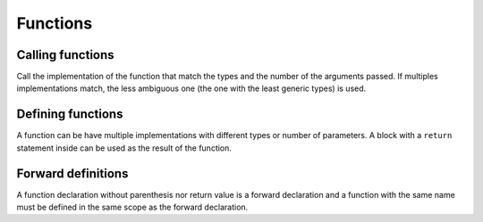 Functions
=========

Calling functions
-----------------

.. syntax::
   function_name **(** *[* argument1 *[* **,** argument2 *[...]* *]* *]* **)**

Call the implementation of the function that match
the types and the number of the arguments passed.
If multiples implementations match, the less ambiguous one
(the one with the least generic types) is used.

Defining functions
------------------

.. syntax::
   **func** function_name **(**
      *[* argument1 *[* **:** type1 *]*
         *[* **,** argument2 *[* **:** type2 *]*
            *[...]*
         *]*
      *]*
   **) ->** result

A function can be have multiple implementations with different types or number of parameters.
A block with a ``return`` statement inside can be used as the result of the function.

Forward definitions
-------------------

.. syntax::
   **func** function_name

A function declaration without parenthesis nor return value is a forward declaration
and a function with the same name must be defined in the same scope as the forward declaration.
